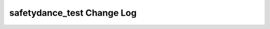 ===========================
safetydance_test Change Log
===========================

.. current developments
